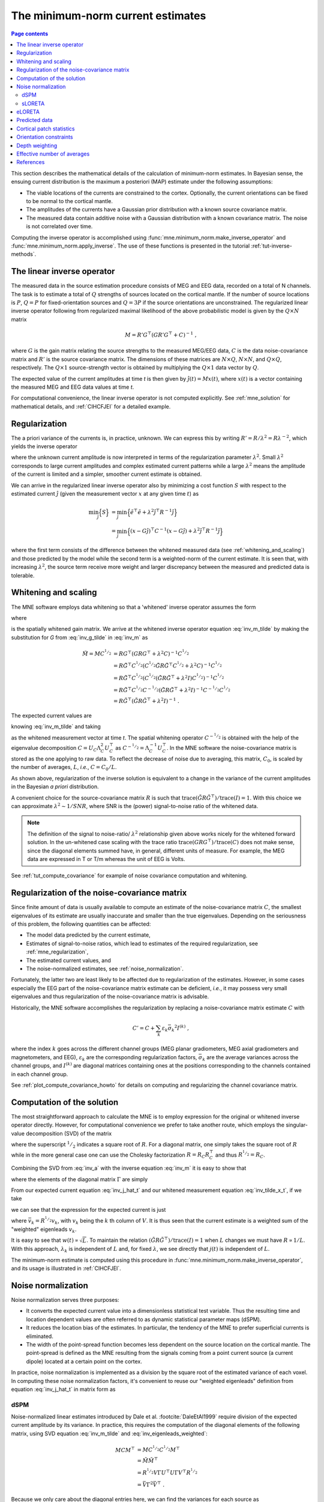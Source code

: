 .. _ch_mne:

The minimum-norm current estimates
==================================

.. contents:: Page contents
   :local:
   :depth: 2

.. NOTE: part of this file is included in doc/overview/implementation.rst.
   Changes here are reflected there. If you want to link to this content, link
   to :ref:`ch_mne` to link to that section of the implementation.rst page.
   The next line is a target for :start-after: so we can omit the title from
   the include:
   inverse-begin-content


This section describes the mathematical details of the calculation of
minimum-norm estimates. In Bayesian sense, the ensuing current distribution is
the maximum a posteriori (MAP) estimate under the following assumptions:

- The viable locations of the currents are constrained to the cortex.
  Optionally, the current orientations can be fixed to be normal to the
  cortical mantle.

- The amplitudes of the currents have a Gaussian prior distribution with a
  known source covariance matrix.

- The measured data contain additive noise with a Gaussian distribution with a
  known covariance matrix. The noise is not correlated over time.

Computing the inverse operator is accomplished using
:func:`mne.minimum_norm.make_inverse_operator` and
:func:`mne.minimum_norm.apply_inverse`. The use of these functions is presented
in the tutorial :ref:`tut-inverse-methods`.

The linear inverse operator
~~~~~~~~~~~~~~~~~~~~~~~~~~~

The measured data in the source estimation procedure consists of MEG and EEG
data, recorded on a total of N channels. The task is to estimate a total of
:math:`Q`
strengths of sources located on the cortical mantle. If the number of source
locations is :math:`P`, :math:`Q = P` for fixed-orientation sources and
:math:`Q = 3P` if the source
orientations are unconstrained. The regularized linear inverse operator
following from regularized maximal likelihood of the above probabilistic model
is given by the :math:`Q \times N` matrix

.. math::    M = R' G^\top (G R' G^\top + C)^{-1}\ ,

where :math:`G` is the gain matrix relating the source strengths to the measured
MEG/EEG data, :math:`C` is the data noise-covariance matrix and :math:`R'` is
the source covariance matrix. The dimensions of these matrices are :math:`N
\times Q`, :math:`N \times N`, and :math:`Q \times Q`, respectively. The
:math:`Q \times 1` source-strength vector is obtained by multiplying the
:math:`Q \times 1` data vector by :math:`Q`.

The expected value of the current amplitudes at time *t* is then given by
:math:`\hat{j}(t) = Mx(t)`, where :math:`x(t)` is a vector containing the
measured MEG and EEG data values at time *t*.

For computational convenience, the linear inverse operator is
not computed explicitly. See :ref:`mne_solution` for mathematical
details, and :ref:`CIHCFJEI` for a detailed example.

.. _mne_regularization:

Regularization
~~~~~~~~~~~~~~

The a priori variance of the currents is, in practice, unknown. We can express
this by writing :math:`R' = R/ \lambda^2 = R \lambda^{-2}`, which yields the
inverse operator

.. math::
   :label: inv_m

    M &= R' G^\top (G R' G^\top + C)^{-1} \\
      &= R \lambda^{-2} G^\top (G R \lambda^{-2} G^\top + C)^{-1} \\
      &= R \lambda^{-2} G^\top \lambda^2 (G R G^\top + \lambda^2 C)^{-1} \\
      &= R G^\top (G R G^\top + \lambda^2 C)^{-1}\ ,

where the unknown current amplitude is now interpreted in terms of the
regularization parameter :math:`\lambda^2`. Small :math:`\lambda^2` corresponds
to large current amplitudes and complex estimated current patterns while a
large :math:`\lambda^2` means the amplitude of the current is limited and a
simpler, smoother current estimate is obtained.

We can arrive in the regularized linear inverse operator also by minimizing a
cost function :math:`S` with respect to the estimated current :math:`\hat{j}`
(given the measurement vector :math:`x` at any given time :math:`t`) as

.. math::

    \min_\hat{j} \Bigl\{ S \Bigr\} &= \min_\hat{j} \Bigl\{ \tilde{e}^\top \tilde{e} + \lambda^2 \hat{j}^\top R^{-1} \hat{j} \Bigr\} \\
                                   &= \min_\hat{j} \Bigl\{ (x - G\hat{j})^\top C^{-1} (x - G\hat{j}) + \lambda^2 \hat{j}^\top R^{-1} \hat{j} \Bigr\} \,

where the first term consists of the difference between the whitened measured
data (see :ref:`whitening_and_scaling`) and those predicted by the model while the
second term is a weighted-norm of the current estimate. It is seen that, with
increasing :math:`\lambda^2`, the source term receive more weight and larger
discrepancy between the measured and predicted data is tolerable.

.. _whitening_and_scaling:

Whitening and scaling
~~~~~~~~~~~~~~~~~~~~~

The MNE software employs data whitening so that a 'whitened' inverse operator
assumes the form

.. math::    \tilde{M} = M C^{^1/_2} = R \tilde{G}^\top (\tilde{G} R \tilde{G}^\top + \lambda^2 I)^{-1}\ ,
   :label: inv_m_tilde

where

.. math:: \tilde{G} = C^{-^1/_2}G
   :label: inv_g_tilde

is the spatially whitened gain matrix. We arrive at the whitened inverse
operator equation :eq:`inv_m_tilde` by making the substitution for
`G` from :eq:`inv_g_tilde` in :eq:`inv_m` as

.. math::

    \tilde{M} = M C^{^1/_2} &= R G^\top (G R G^\top + \lambda^2 C)^{-1} C^{^1/_2} \\
                             &= R \tilde{G}^\top C^{^1/_2} (C^{^1/_2} \tilde{G} R \tilde{G}^\top C^{^1/_2} + \lambda^2 C)^{-1} C^{^1/_2} \\
                             &= R \tilde{G}^\top C^{^1/_2} (C^{^1/_2} (\tilde{G} R \tilde{G}^\top + \lambda^2 I) C^{^1/_2})^{-1} C^{^1/_2} \\
                             &= R \tilde{G}^\top C^{^1/_2} C^{-^1/_2} (\tilde{G} R \tilde{G}^\top + \lambda^2 I)^{-1} C^{-^1/_2} C^{^1/_2} \\
                             &= R \tilde{G}^\top (\tilde{G} R \tilde{G}^\top + \lambda^2 I)^{-1}\ .

The expected current values are

.. math::
   :label: inv_j_hat_t

    \hat{j}(t) &= Mx(t) \\
               &= M C^{^1/_2} C^{-^1/_2} x(t) \\
               &= \tilde{M} \tilde{x}(t)

knowing :eq:`inv_m_tilde` and taking

.. math::
   :label: inv_tilde_x_t

    \tilde{x}(t) = C^{-^1/_2}x(t)

as the whitened measurement vector at time *t*. The spatial
whitening operator :math:`C^{-^1/_2}` is obtained with the help of the
eigenvalue decomposition
:math:`C = U_C \Lambda_C^2 U_C^\top` as :math:`C^{-^1/_2} = \Lambda_C^{-1} U_C^\top`.
In the MNE software the noise-covariance matrix is stored as the one applying
to raw data. To reflect the decrease of noise due to averaging, this matrix,
:math:`C_0`, is scaled by the number of averages, :math:`L`, *i.e.*, :math:`C =
C_0 / L`.

As shown above, regularization of the inverse solution is equivalent to a
change in the variance of the current amplitudes in the Bayesian *a priori*
distribution.

A convenient choice for the source-covariance matrix :math:`R` is such that
:math:`\text{trace}(\tilde{G} R \tilde{G}^\top) / \text{trace}(I) = 1`. With this
choice we can approximate :math:`\lambda^2 \sim 1/SNR`, where SNR is the
(power) signal-to-noise ratio of the whitened data.

.. note::
   The definition of the signal to noise-ratio/ :math:`\lambda^2` relationship
   given above works nicely for the whitened forward solution. In the
   un-whitened case scaling with the trace ratio :math:`\text{trace}(GRG^\top) /
   \text{trace}(C)` does not make sense, since the diagonal elements summed
   have, in general, different units of measure. For example, the MEG data are
   expressed in T or T/m whereas the unit of EEG is Volts.

See :ref:`tut_compute_covariance` for example of noise covariance computation
and whitening.

.. _cov_regularization_math:

Regularization of the noise-covariance matrix
~~~~~~~~~~~~~~~~~~~~~~~~~~~~~~~~~~~~~~~~~~~~~

Since finite amount of data is usually available to compute an estimate of the
noise-covariance matrix :math:`C`, the smallest eigenvalues of its estimate are
usually inaccurate and smaller than the true eigenvalues. Depending on the
seriousness of this problem, the following quantities can be affected:

- The model data predicted by the current estimate,

- Estimates of signal-to-noise ratios, which lead to estimates of the required
  regularization, see :ref:`mne_regularization`,

- The estimated current values, and

- The noise-normalized estimates, see :ref:`noise_normalization`.

Fortunately, the latter two are least likely to be affected due to
regularization of the estimates. However, in some cases especially the EEG part
of the noise-covariance matrix estimate can be deficient, *i.e.*, it may
possess very small eigenvalues and thus regularization of the noise-covariance
matrix is advisable.

Historically, the MNE software accomplishes the regularization by replacing a
noise-covariance matrix estimate :math:`C` with

.. math::    C' = C + \sum_k {\varepsilon_k \bar{\sigma_k}^2 I^{(k)}}\ ,

where the index :math:`k` goes across the different channel groups (MEG planar
gradiometers, MEG axial gradiometers and magnetometers, and EEG),
:math:`\varepsilon_k` are the corresponding regularization factors,
:math:`\bar{\sigma_k}` are the average variances across the channel groups, and
:math:`I^{(k)}` are diagonal matrices containing ones at the positions
corresponding to the channels contained in each channel group.

See :ref:`plot_compute_covariance_howto` for details on computing and
regularizing the channel covariance matrix.

.. _mne_solution:

Computation of the solution
~~~~~~~~~~~~~~~~~~~~~~~~~~~

The most straightforward approach to calculate the MNE is to employ expression
for the original or whitened inverse operator directly. However, for
computational convenience we prefer to take another route, which employs the
singular-value decomposition (SVD) of the matrix

.. math::
   :label: inv_a

    A &= \tilde{G} R^{^1/_2} \\
      &= U \Lambda V^\top

where the superscript :math:`^1/_2` indicates a square root of :math:`R`. For a
diagonal matrix, one simply takes the square root of :math:`R` while in the
more general case one can use the Cholesky factorization :math:`R = R_C R_C^\top`
and thus :math:`R^{^1/_2} = R_C`.

Combining the SVD from :eq:`inv_a` with the inverse equation :eq:`inv_m` it is
easy to show that

.. math::
   :label: inv_m_tilde_svd

    \tilde{M} &= R \tilde{G}^\top (\tilde{G} R \tilde{G}^\top + \lambda^2 I)^{-1} \\
              &= R^{^1/_2} A^\top (A A^\top + \lambda^2 I)^{-1} \\
              &= R^{^1/_2} V \Lambda U^\top (U \Lambda V^\top V \Lambda U^\top + \lambda^2 I)^{-1} \\
              &= R^{^1/_2} V \Lambda U^\top (U (\Lambda^2 + \lambda^2 I) U^\top)^{-1} \\
              &= R^{^1/_2} V \Lambda U^\top U (\Lambda^2 + \lambda^2 I)^{-1} U^\top \\
              &= R^{^1/_2} V \Lambda (\Lambda^2 + \lambda^2 I)^{-1} U^\top \\
              &= R^{^1/_2} V \Gamma U^\top

where the elements of the diagonal matrix :math:`\Gamma` are simply

.. `reginv` in our code:

.. math::
   :label: inv_gamma_k

    \gamma_k = \frac{\lambda_k}{\lambda_k^2 + \lambda^2}\ .

From our expected current equation :eq:`inv_j_hat_t` and our whitened
measurement equation :eq:`inv_tilde_x_t`, if we take

.. math::
   :label: inv_w_t

    w(t) &= U^\top \tilde{x}(t) \\
         &= U^\top C^{-^1/_2} x(t)\ ,

we can see that the expression for the expected current is just

.. math::
   :label: inv_j_hat_t_svd

    \hat{j}(t) &= R^{^1/_2} V \Gamma w(t) \\
               &= \sum_k {\bar{v_k} \gamma_k w_k(t)}\ ,

where :math:`\bar{v_k} = R^{^1/_2} v_k`, with :math:`v_k` being the
:math:`k` th column of :math:`V`. It is thus seen that the current estimate is
a weighted sum of the "weighted" eigenleads :math:`v_k`.

It is easy to see that :math:`w(t) \propto \sqrt{L}`. To maintain the relation
:math:`(\tilde{G} R \tilde{G}^\top) / \text{trace}(I) = 1` when :math:`L` changes
we must have :math:`R \propto 1/L`. With this approach, :math:`\lambda_k` is
independent of  :math:`L` and, for fixed :math:`\lambda`, we see directly that
:math:`j(t)` is independent of :math:`L`.

The minimum-norm estimate is computed using this procedure in
:func:`mne.minimum_norm.make_inverse_operator`, and its usage is illustrated
in :ref:`CIHCFJEI`.


.. _noise_normalization:

Noise normalization
~~~~~~~~~~~~~~~~~~~

Noise normalization serves three purposes:

- It converts the expected current value into a dimensionless statistical test
  variable. Thus the resulting time and location dependent values are often
  referred to as dynamic statistical parameter maps (dSPM).

- It reduces the location bias of the estimates. In particular, the tendency of
  the MNE to prefer superficial currents is eliminated.

- The width of the point-spread function becomes less dependent on the source
  location on the cortical mantle. The point-spread is defined as the MNE
  resulting from the signals coming from a point current source (a current
  dipole) located at a certain point on the cortex.

In practice, noise normalization is implemented as a division by the square
root of the estimated variance of each voxel. In computing these noise
normalization factors, it's convenient to reuse our "weighted eigenleads"
definition from equation :eq:`inv_j_hat_t` in matrix form as

.. math::
   :label: inv_eigenleads_weighted

    \bar{V} = R^{^1/_2} V\ .

dSPM
----

Noise-normalized linear estimates introduced by Dale et al.
:footcite:`DaleEtAl1999` require division of the expected current amplitude by
its variance. In practice, this requires the computation of the diagonal
elements of the following matrix, using SVD equation :eq:`inv_m_tilde` and
:eq:`inv_eigenleads_weighted`:

.. math::

    M C M^\top &= M C^{^1/_2} C^{^1/_2} M^\top \\
            &= \tilde{M} \tilde{M}^\top \\
            &= R^{^1/_2} V \Gamma U^\top U \Gamma V^\top R^{^1/_2} \\
            &= \bar{V} \Gamma^2 \bar{V}^\top\ .

Because we only care about the diagonal entries here, we can find the
variances for each source as

.. math::

    \sigma_k^2 = \gamma_k^2

Under the conditions expressed at the end of :ref:`mne_solution`, it
follows that the *t*-statistic values associated with fixed-orientation
sources) are thus proportional to :math:`\sqrt{L}` while the *F*-statistic
employed with free-orientation sources is proportional to :math:`L`,
correspondingly.

.. note::
   The MNE software usually computes the *square roots* of the F-statistic to
   be displayed on the inflated cortical surfaces. These are also proportional
   to :math:`\sqrt{L}`.

sLORETA
-------
sLORETA :footcite:`Pascual-Marqui2002` estimates the current variances as the
diagonal entries of the
resolution matrix, which is the product of the inverse and forward operators.
In other words, the diagonal entries of (using :eq:`inv_m_tilde_svd`,
:eq:`inv_g_tilde`, and :eq:`inv_a`)

.. math::

    M G &= M C^{^1/_2} C^{-^1/_2} G \\
        &= \tilde{M} \tilde{G} \\
        &= R^{^1/_2} V \Gamma U^\top \tilde{G} R^{^1/_2} R^{-^1/_2} \\
        &= R^{^1/_2} V \Gamma U^\top U \Lambda V^\top R^{-^1/_2} \\
        &= R^{^1/_2} V \Gamma U^\top U \Lambda V^\top R^{^1/_2} R^{-1} \\
        &= \bar{V} \Gamma U^\top U \Lambda \bar{V}^\top R^{-1} \\
        &= \bar{V} \Gamma \Lambda \bar{V}^\top R^{-1}\ .

Because :math:`R` is diagonal and we only care about the diagonal entries,
we can find our variance estimates as

.. math::

    \sigma_k^2 &= \gamma_k \lambda_k R_{k,k}^{-1} \\
               &= \left(\frac{\lambda_k}{(\lambda_k^2 + \lambda^2)}\right) \left(\frac{\lambda_k}{1}\right) \left(\frac{1}{\lambda^2}\right) \\
               &= \frac{\lambda_k^2}{(\lambda_k^2 + \lambda^2) \lambda^2} \\
               &= \left(\frac{\lambda_k^2}{(\lambda_k^2 + \lambda^2)^2}\right) \left(\frac{\lambda^2 + \lambda_k^2}{\lambda^2}\right) \\
               &= \left(\frac{\lambda_k}{\lambda_k^2 + \lambda^2}\right)^2 \left(1 + \frac{\lambda_k^2}{\lambda^2}\right) \\
               &= \gamma_k^2 \left(1 + \frac{\lambda_k^2}{\lambda^2}\right)\ .

eLORETA
~~~~~~~
The mathematics behind eLORETA are described in :footcite:`Pascual-Marqui2011`.

Predicted data
~~~~~~~~~~~~~~

Under noiseless conditions the SNR is infinite and thus leads to
:math:`\lambda^2 = 0` and the minimum-norm estimate explains the measured data
perfectly. Under realistic conditions, however, :math:`\lambda^2 > 0` and there
is a misfit between measured data and those predicted by the MNE. Comparison of
the predicted data, here denoted by :math:`x(t)`, and measured one can give
valuable insight on the correctness of the regularization applied.

In the SVD approach we easily find

.. math::    \hat{x}(t) = G \hat{j}(t) = C^{^1/_2} U \Pi w(t)\ ,

where the diagonal matrix :math:`\Pi` has elements :math:`\pi_k = \lambda_k
\gamma_k` The predicted data is thus expressed as the weighted sum of the
'recolored eigenfields' in :math:`C^{^1/_2} U`.

Cortical patch statistics
~~~~~~~~~~~~~~~~~~~~~~~~~

If the ``add_dists=True`` option was used in source space creation,
the source space file will contain
Cortical Patch Statistics (CPS) for each vertex of the cortical surface. The
CPS provide information about the source space point closest to it as well as
the distance from the vertex to this source space point. The vertices for which
a given source space point is the nearest one define the cortical patch
associated with with the source space point. Once these data are available, it
is straightforward to compute the following cortical patch statistics for each
source location :math:`d`:

- The average over the normals of at the vertices in a patch,
  :math:`\bar{n_d}`,

- The areas of the patches, :math:`A_d`, and

- The average deviation of the vertex normals in a patch from their average,
  :math:`\sigma_d`, given in degrees.

``use_cps`` parameter in :func:`mne.convert_forward_solution`, and
:func:`mne.minimum_norm.make_inverse_operator` controls whether to use
cortical patch statistics (CPS) to define normal orientations or not (see
:ref:`CHDBBCEJ`).

.. _inverse_orientation_constrains:

Orientation constraints
~~~~~~~~~~~~~~~~~~~~~~~

The principal sources of MEG and EEG signals are generally believed to be
postsynaptic currents in the cortical pyramidal neurons. Since the net primary
current associated with these microscopic events is oriented normal to the
cortical mantle, it is reasonable to use the cortical normal orientation as a
constraint in source estimation. In addition to allowing completely free source
orientations, the MNE software implements three orientation constraints based
of the surface normal data:

- Source orientation can be rigidly fixed to the surface normal direction by
  specifying ``fixed=True`` in :func:`mne.minimum_norm.make_inverse_operator`.
  If cortical patch statistics are available the average
  normal over each patch, :math:`\bar{n_d}`, are used to define the source
  orientation. Otherwise, the vertex normal at the source space location is
  employed.

- A *location independent or fixed loose orientation constraint* (fLOC) can be
  employed by specifying ``fixed=False`` and ``loose=1.0`` when
  calling :func:`mne.minimum_norm.make_inverse_operator` (see
  :ref:`plot_dipole_orientations_fLOC_orientations`).
  In this approach, a source coordinate
  system based on the local surface orientation at the source location is
  employed. By default, the three columns of the gain matrix G, associated with
  a given source location, are the fields of unit dipoles pointing to the
  directions of the :math:`x`, :math:`y`, and :math:`z` axis of the coordinate
  system employed in the forward calculation (usually the :ref:`MEG head
  coordinate frame <head_device_coords>`). For LOC the orientation is changed so
  that the first two source components lie in the plane normal to the surface
  normal at the source location and the third component is aligned with it.
  Thereafter, the variance of the source components tangential to the cortical
  surface are reduced by a factor defined by the ``--loose`` option.

- A *variable loose orientation constraint* (vLOC) can be employed by
  specifying ``fixed=False`` and ``loose`` parameters when calling
  :func:`mne.minimum_norm.make_inverse_operator` (see
  :ref:`plot_dipole_orientations_vLOC_orientations`). This
  is similar to *fLOC* except that the value given with the ``loose``
  parameter will be multiplied by :math:`\sigma_d`, defined above.

Depth weighting
~~~~~~~~~~~~~~~

The minimum-norm estimates have a bias towards superficial currents. This
tendency can be alleviated by adjusting the source covariance matrix :math:`R`
to favor deeper source locations. In the depth weighting scheme employed in MNE
analyze, the elements of :math:`R` corresponding to the :math:`p` th source
location are be scaled by a factor

.. math::    f_p = (g_{1p}^\top g_{1p} + g_{2p}^\top g_{2p} + g_{3p}^\top g_{3p})^{-\gamma}\ ,

where :math:`g_{1p}`, :math:`g_{2p}`, and :math:`g_{3p}` are the three columns
of :math:`G` corresponding to source location :math:`p` and :math:`\gamma` is
the order of the depth weighting, which is specified via the ``depth`` option
in :func:`mne.minimum_norm.make_inverse_operator`.

Effective number of averages
~~~~~~~~~~~~~~~~~~~~~~~~~~~~

It is often the case that the epoch to be analyzed is a linear combination over
conditions rather than one of the original averages computed. As stated above,
the noise-covariance matrix computed is originally one corresponding to raw
data. Therefore, it has to be scaled correctly to correspond to the actual or
effective number of epochs in the condition to be analyzed. In general, we have

.. math::    C = C_0 / L_{eff}

where :math:`L_{eff}` is the effective number of averages. To calculate
:math:`L_{eff}` for an arbitrary linear combination of conditions

.. math::    y(t) = \sum_{i = 1}^n {w_i x_i(t)}

we make use of the the fact that the noise-covariance matrix

.. math::    C_y = \sum_{i = 1}^n {w_i^2 C_{x_i}} = C_0 \sum_{i = 1}^n {w_i^2 / L_i}

which leads to

.. math::    1 / L_{eff} = \sum_{i = 1}^n {w_i^2 / L_i}

An important special case  of the above is a weighted average, where

.. math::    w_i = L_i / \sum_{i = 1}^n {L_i}

and, therefore

.. math::    L_{eff} = \sum_{i = 1}^n {L_i}

Instead of a weighted average, one often computes a weighted sum, a simplest
case being a difference or sum of two categories. For a difference :math:`w_1 =
1` and :math:`w_2 = -1` and thus

.. math::    1 / L_{eff} = 1 / L_1 + 1 / L_2

or

.. math::    L_{eff} = \frac{L_1 L_2}{L_1 + L_2}

Interestingly, the same holds for a sum, where :math:`w_1 = w_2 = 1`.
Generalizing, for any combination of sums and differences, where :math:`w_i =
1` or :math:`w_i = -1`, :math:`i = 1 \dotso n`, we have

.. math::    1 / L_{eff} = \sum_{i = 1}^n {1/{L_i}}

.. target for :end-before: inverse-end-content

References
~~~~~~~~~~

.. footbibliography::
